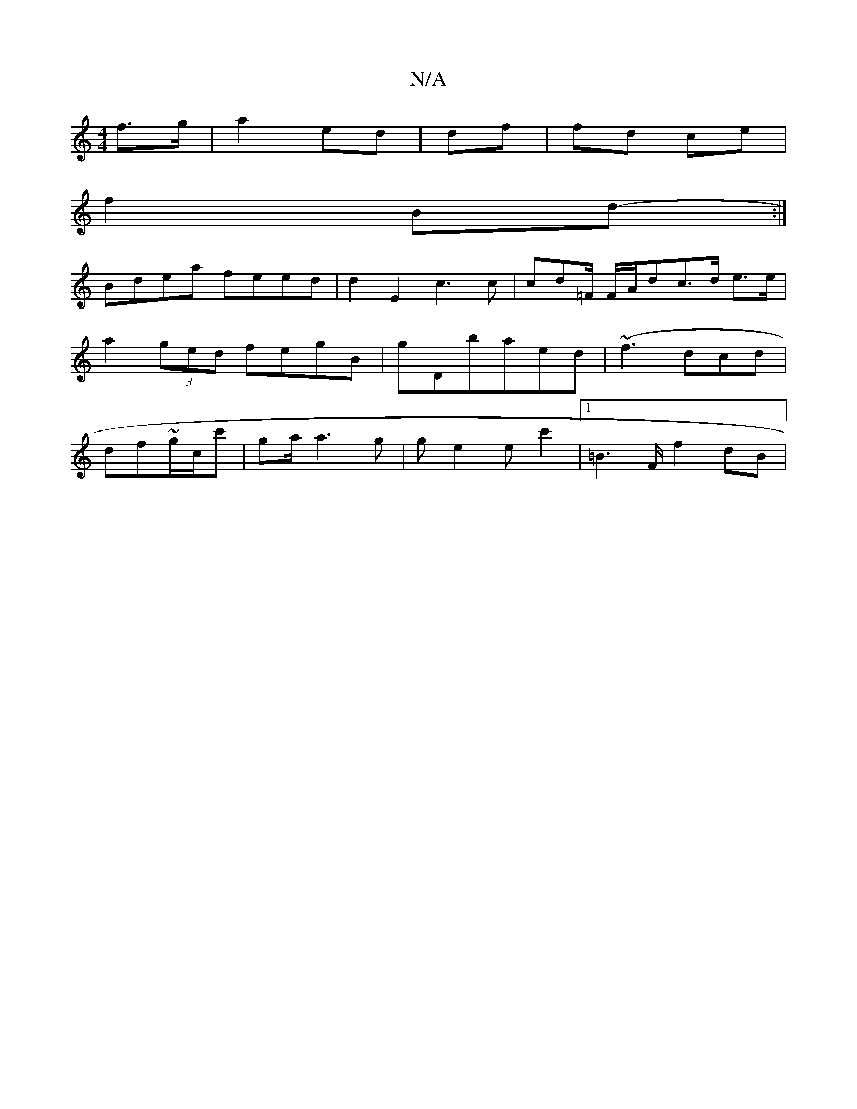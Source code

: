 X:1
T:N/A
M:4/4
R:N/A
K:Cmajor
 f>g|a2 ed] df|fd ce |
f2 Bd:|
- Bdea feed|d2E2 c3c | cd=F/ F/A/dc>d e>e |a2 (3ged fegB|gDbaed|(~f3 dcd | df~g/c/c' | ga/a3g | g e2 ec'2 |1 =B2>F f2 dB|

|: ec ed e^fdc | BcBA GDFD |
F2AB cABc|(3cAF F